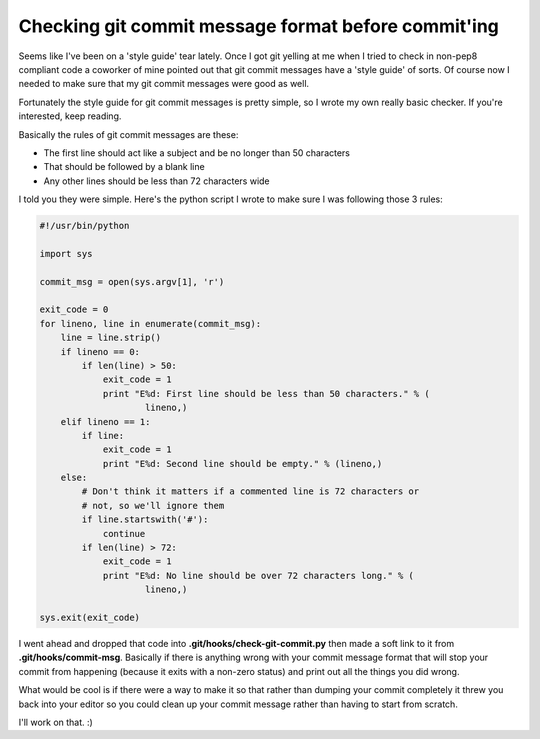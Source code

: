 Checking git commit message format before commit'ing
====================================================

Seems like I've been on a 'style guide' tear lately.  Once I got git yelling at
me when I tried to check in non-pep8 compliant code a coworker of mine pointed
out that git commit messages have a 'style guide' of sorts.  Of course now I
needed to make sure that my git commit messages were good as well.

Fortunately the style guide for git commit messages is pretty simple, so I
wrote my own really basic checker.  If you're interested, keep reading.

.. more::

Basically the rules of git commit messages are these:

- The first line should act like a subject and be no longer than 50 characters
- That should be followed by a blank line
- Any other lines should be less than 72 characters wide

I told you they were simple.  Here's the python script I wrote to make sure
I was following those 3 rules:

.. code-block:: python

    #!/usr/bin/python

    import sys

    commit_msg = open(sys.argv[1], 'r')

    exit_code = 0
    for lineno, line in enumerate(commit_msg):
        line = line.strip()
        if lineno == 0:
            if len(line) > 50:
                exit_code = 1
                print "E%d: First line should be less than 50 characters." % (
                        lineno,)
        elif lineno == 1:
            if line:
                exit_code = 1
                print "E%d: Second line should be empty." % (lineno,)
        else:
            # Don't think it matters if a commented line is 72 characters or
            # not, so we'll ignore them
            if line.startswith('#'):
                continue
            if len(line) > 72:
                exit_code = 1
                print "E%d: No line should be over 72 characters long." % (
                        lineno,)

    sys.exit(exit_code)

I went ahead and dropped that code into **.git/hooks/check-git-commit.py** then
made a soft link to it from **.git/hooks/commit-msg**.  Basically if there is
anything wrong with your commit message format that will stop your commit from
happening (because it exits with a non-zero status) and print out all the
things you did wrong.

What would be cool is if there were a way to make it so that rather than
dumping your commit completely it threw you back into your editor so you
could clean up your commit message rather than having to start from scratch.

I'll work on that. :)


.. author:: default
.. categories:: git, python
.. tags:: none
.. comments::
